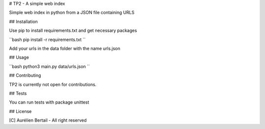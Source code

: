# TP2 - A simple web index

Simple web index in python from a JSON file containing URLS

## Installation

Use pip to install requirements.txt and get necessary packages

``bash
pip install -r requirements.txt
``

Add your urls in the data folder with the name urls.json

## Usage

``bash
python3 main.py data/urls.json
``

## Contributing

TP2 is currently not open for contributions.

## Tests

You can run tests with package unittest

## License

[C] Aurélien Bertail - All right reserved